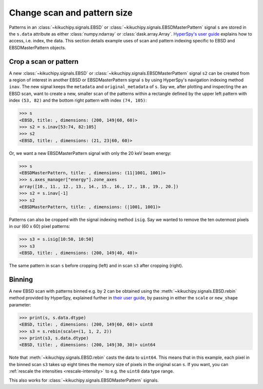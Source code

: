 ============================
Change scan and pattern size
============================

Patterns in an :class:`~kikuchipy.signals.EBSD` or
:class:`~kikuchipy.signals.EBSDMasterPattern` signal ``s`` are stored in the
``s.data`` attribute as either :class:`numpy.ndarray` or
:class:`dask.array.Array`. `HyperSpy's user guide <http://hyperspy.org/
hyperspy-doc/current/user_guide/tools.html#indexing>`_ explains how to access,
i.e. index, the data. This section details example uses of scan and pattern
indexing specific to EBSD and EBSDMasterPattern objects.

.. _crop-scan-pattern:

Crop a scan or pattern
======================

A new :class:`~kikuchipy.signals.EBSD` or
:class:`~kikuchipy.signals.EBSDMasterPattern` signal ``s2`` can be created from
a region of interest in another EBSD or EBSDMasterPattern signal ``s`` by using
HyperSpy's navigation indexing method ``inav``. The new signal keeps the
``metadata`` and ``original_metadata`` of ``s``. Say we, after plotting and
inspecting the an EBSD scan, want to create a new, smaller scan of the patterns
within a rectangle defined by the upper left pattern with index ``(53, 82)`` and
the bottom right pattern with index ``(74, 105)``:

.. code-block::

    >>> s
    <EBSD, title: , dimensions: (200, 149|60, 60)>
    >>> s2 = s.inav[53:74, 82:105]
    >>> s2
    <EBSD, title: , dimensions: (21, 23|60, 60)>

Or, we want a new EBSDMasterPattern signal with only the 20 keV beam energy:

.. code-block::

    >>> s
    <EBSDMasterPattern, title: , dimensions: (11|1001, 1001)>
    >>> s.axes_manager["energy"].zone_axes
    array([10., 11., 12., 13., 14., 15., 16., 17., 18., 19., 20.])
    >>> s2 = s.inav[-1]
    >>> s2
    <EBSDMasterPattern, title: , dimensions: (|1001, 1001)>

Patterns can also be cropped with the signal indexing method ``isig``. Say we
wanted to remove the ten outermost pixels in our (60 x 60) pixel patterns:

.. code-block::

    >>> s3 = s.isig[10:50, 10:50]
    >>> s3
    <EBSD, title: , dimensions: (200, 149|40, 40)>

.. figure:: _static/image/change_scan_pattern_size/change_pattern_size.jpg
    :align: center
    :width: 100%

    The same pattern in scan ``s`` before cropping (left) and in scan ``s3``
    after cropping (right).

.. _binning:

Binning
=======

A new EBSD scan with patterns binned e.g. by 2 can be obtained using the
:meth:`~kikuchipy.signals.EBSD.rebin` method provided by HyperSpy, explained
further in `their user guide
<http://hyperspy.org/hyperspy-doc/current/user_guide/tools.html#rebinning>`_, by
passing in either the ``scale`` or ``new_shape`` parameter:

.. code-block::

    >>> print(s, s.data.dtype)
    <EBSD, title: , dimensions: (200, 149|60, 60)> uint8
    >>> s3 = s.rebin(scale=(1, 1, 2, 2))
    >>> print(s3, s.data.dtype)
    <EBSD, title: , dimensions: (200, 149|30, 30)> uint64

Note that :meth:`~kikuchipy.signals.EBSD.rebin` casts the data to ``uint64``.
This means that in this example, each pixel in the binned scan ``s3`` takes up
eight times the memory size of pixels in the original scan ``s``. If you want,
you can :ref:`rescale the intensities <rescale-intensity>` to e.g. the ``uint8``
data type range.

This also works for :class:`~kikuchipy.signals.EBSDMasterPattern` signals.
